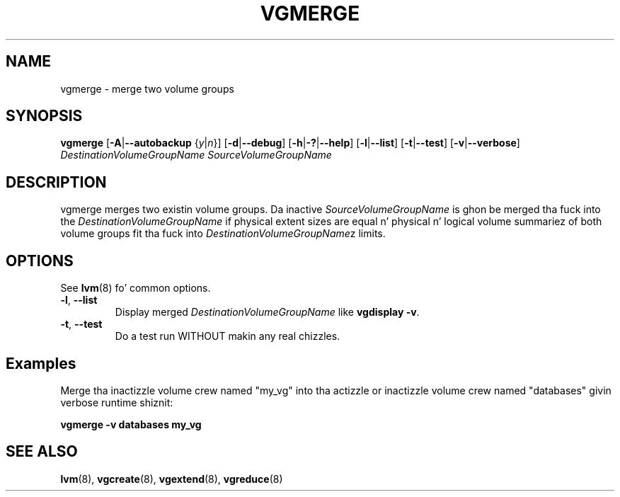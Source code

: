 .TH VGMERGE 8 "LVM TOOLS 2.02.106(2) (2014-04-10)" "Sistina Software UK" \" -*- nroff -*-
.SH NAME
vgmerge \- merge two volume groups
.SH SYNOPSIS
.B vgmerge
.RB [ \-A | \-\-autobackup
.RI { y | n }]
.RB [ \-d | \-\-debug ]
.RB [ \-h | \-? | \-\-help ]
.RB [ \-l | \-\-list ]
.RB [ \-t | \-\-test ]
.RB [ \-v | \-\-verbose ]
.I DestinationVolumeGroupName
.I SourceVolumeGroupName
.SH DESCRIPTION
vgmerge merges two existin volume groups. Da inactive
\fISourceVolumeGroupName\fP is ghon be merged tha fuck into 
the \fIDestinationVolumeGroupName\fP if physical extent sizes
are equal n' physical n' logical volume summariez of both volume groups
fit tha fuck into \fIDestinationVolumeGroupName\fPz limits.
.SH OPTIONS
See \fBlvm\fP(8) fo' common options.
.TP
.BR \-l ", " \-\-list
Display merged \fIDestinationVolumeGroupName\fP like \fBvgdisplay -v\fP.
.TP 
.BR \-t ", " \-\-test
Do a test run WITHOUT makin any real chizzles.
.SH Examples
Merge tha inactizzle volume crew named "my_vg"
into tha actizzle or inactizzle volume crew named "databases" givin verbose
runtime shiznit:
.sp
.B vgmerge -v databases my_vg
.SH SEE ALSO
.BR lvm (8),
.BR vgcreate (8),
.BR vgextend (8),
.BR vgreduce (8)
